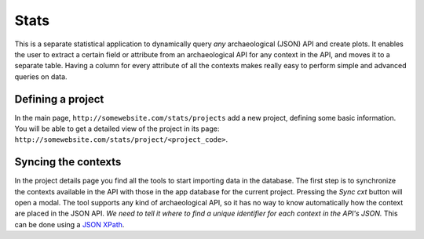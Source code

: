 =====
Stats
=====

This is a separate statistical application to dynamically query *any* archaeological (JSON) API
and create plots. It enables the user to extract a certain field or attribute from
an archaeological API for any context in the API, and moves it to a separate table.
Having a column for every attribute of all the contexts makes really easy to
perform simple and advanced queries on data.

Defining a project
^^^^^^^^^^^^^^^^^^

In the main page, ``http://somewebsite.com/stats/projects`` add a new project,
defining some basic information. You will be able to get a detailed view of the
project in its page:  ``http://somewebsite.com/stats/project/<project_code>``.

Syncing the contexts
^^^^^^^^^^^^^^^^^^^^

In the project details page you find all the tools to start importing data in
the database. The first step is to synchronize the contexts available in the API
with those in the app database for the current project. Pressing the `Sync cxt`
button will open a modal.
The tool supports any kind of archaeological API, so it has no way to know
automatically how the context are placed in the JSON API. *We need to tell it
where to find a unique identifier for each context in the API's JSON.* This can
be done using a `JSON XPath`_.

.. _`JSON XPath`: http://goessner.net/articles/JsonPath
